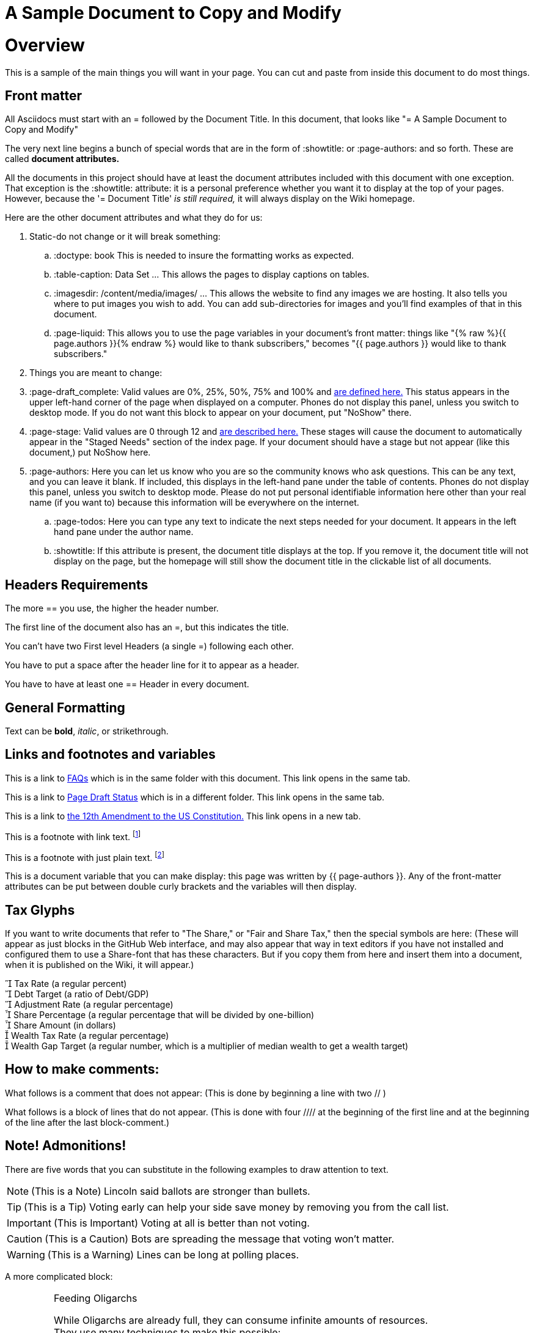 = A Sample Document to Copy and Modify
:doctype: book
:table-caption: Data Set
:imagesdir: /content/media/images/
:page-liquid:
:page-stage: NoShow
:page-draft_complete: 75%
:page-authors: Vector Hasting
:page-todos: Basically this one needs a few more thoughts on organizing and making sure basics are provided. It seems complicated. 
:showtitle:


= Overview

This is a sample of the main things you will want in your page. 
You can cut and paste from inside this document to do most things.

== Front matter

All Asciidocs must start with an = followed by the Document Title. 
In this document, that looks like "= A Sample Document to Copy and Modify"

The very next line begins a bunch of special words that are in the form of :showtitle: or :page-authors: and so forth. These are called *document attributes.*

All the documents in this project should have at least the document attributes included with this document with one exception. 
That exception is the :showtitle: attribute: it is a personal preference whether you want it to display at the top of your pages. 
However, because the '= Document Title' _is still required,_ it will always display on the Wiki homepage.

Here are the other document attributes and what they do for us:

. Static-do not change or it will break something:
.. :doctype: book This is needed to insure the formatting works as expected. 
.. :table-caption: Data Set …​ This allows the pages to display captions on tables.
.. :imagesdir: /content/media/images/ …​ This allows the website to find any images we are hosting. It also tells you where to put images you wish to add. You can add sub-directories for images and you’ll find examples of that in this document.
.. :page-liquid: This allows you to use the page variables in your document's front matter: things like "{% raw %}{{ page.authors }}{% endraw %} would like to thank subscribers," becomes "{{ page.authors }} would like to thank subscribers." 
. Things you are meant to change:
. :page-draft_complete: Valid values are 0%, 25%, 50%, 75% and 100% and link:/content/Page_Draft_Status.html[are defined here.] This status appears in the upper left-hand corner of the page when displayed on a computer. Phones do not display this panel, unless you switch to desktop mode. If you do not want this block to appear on your document, put "NoShow" there. 
. :page-stage: Valid values are 0 through 12 and link:/content/Stages_Defined.html[are described here.] These stages will cause
the document to automatically appear in the "Staged Needs" section of the index page. If your document should have a stage but not appear (like this document,) put NoShow here. 
. :page-authors: Here you can let us know who you are so the community knows who ask questions. This can be any text, and you can leave it blank. If included, this displays in the left-hand pane under the table of contents. Phones do not display this panel, unless you switch to desktop mode. Please do not put personal identifiable information here other than your real name (if you want to) because this information will be everywhere on the internet. 
.. :page-todos: Here you can type any text to indicate the next steps needed for your document. It appears in the left hand pane under the author name. 
.. :showtitle: If this attribute is present, the document title displays at the top. If you remove it, the document title will not display on the page, but the homepage will still show the document title in the clickable list of all documents.

== Headers Requirements

The more == you use, the higher the header number. 

The first line of the document also has an =, but this indicates the title. 

You can't have two First level Headers (a single =) following each other.

You have to put a space after the header line for it to appear as a header. 

You have to have at least one == Header in every document. 

== General Formatting

Text can be *bold*, _italic_, or [.line-through]#strikethrough#.

== Links and footnotes and variables

This is a link to <<070_faq.adoc#,FAQs>> which is in the same folder with this document. 
This link opens in the same tab.

This is a link to <</content/page_draft_status.adoc#,Page Draft Status>> which is in a different folder. 
This link opens in the same tab.

This is a link to link:https://constitution.congress.gov/constitution/amendment-12/["the 12th Amendment to the US Constitution.", window=read-later,opts="noopener,nofollow"] 
This link opens in a new tab.

This is a footnote with link text. footnote:[This footnote links to the link:https://constitution.congress.gov/constitution/amendment-12/["12th Amendment to the US Constitution", window=read-later,opts="noopener,nofollow"]] 

This is a footnote with just plain text. footnote:[This footnote only tells us something detailed. ] 

This is a document variable that you can make display: this page was written by {{ page-authors }}. 
Any of the front-matter attributes can be put between double curly brackets and the variables will then display. 

== Tax Glyphs

If you want to write documents that refer to "The Share," or "Fair and Share Tax," then the special symbols are here:
(These will appear as just blocks in the GitHub Web interface, and may also appear that way in text editors if you have not installed and configured them to use a Share-font that has these characters. 
But if you copy them from here and insert them into a document, when it is published on the Wiki, it will appear.)

   Tax Rate (a regular percent) +
   Debt Target (a ratio of Debt/GDP) +
   Adjustment Rate (a regular percentage) +
   Share Percentage (a regular percentage that will be divided by one-billion) +
   Share Amount (in dollars) +
   Wealth Tax Rate (a regular percentage) +
   Wealth Gap Target (a regular number, which is a multiplier of median wealth to get a wealth target) +

== How to make comments:

What follows is a comment that does not appear: (This is done by
beginning a line with two // )

What follows is a block of lines that do not appear. (This is done with
four //// at the beginning of the first line and at the beginning of the
line after the last block-comment.)

== Note! Admonitions!

There are five words that you can substitute in the following examples to draw attention to text. 

NOTE: (This is a Note) Lincoln said ballots are stronger than bullets.

TIP: (This is a Tip) Voting early can help your side save money by removing you from the call list. 

IMPORTANT: (This is Important) Voting at all is better than not voting.

CAUTION: (This is a Caution) Bots are spreading the message that voting won't matter. 

WARNING: (This is a Warning) Lines can be long at polling places. 

A more complicated block:

[IMPORTANT]
.Feeding Oligarchs
====
While Oligarchs are already full, they can consume infinite amounts of resources. +
They use many techniques to make this possible:

* Corporate structures
* Political influence
====

== Lists: Unordered

* This is an unordered list following a header.
* This is an unordered list following a header.
* This is an unordered list following a header.

== Lists: Ordered

. This is an ordered list following a header.
. This is an ordered list following a header.
. This is an ordered list following a header.

== Tables

This is a table:

.Data Set 1. Mmm good things
[width="100%",cols="25%,50%,25%",options="header",]
|===
|Head1 |Heading number two |Col 3
|ok |good swedish fish |nice
|out of stock |good and plenty |nice
|ok |good [.red]#oreos# |hmm
|ok |good [.yellow-background]#zoute# drop |yumm
|===


== A Horizontal Rule

There are three ways to make horizontal lines. 
Each method is used once below this text. 

---

***

___

== Images: 

Note that the :imagesdir: document attribute at the beginning of this document makes Jekyll and asciidoc look in that directory fo the image. 
So you only need to provide the pathname starting from within the _content/Media/Images/ directory. 
Also note: the actual directory on disk is "_content" but it is labeled "content" because the Jekyll software removes the underscore in creating the website. 

Default size from the root directory: (note that you need a blank after this text or the image will not display)

image::by-sa.png[CC BY-SA, alt = "The Deed Shield"]

Default size from a sub-directory:

image::icons/shareonblur150.png[Share Icon, alt="The Share Icon"]

Override size:

image::icons/shareonblur150.png[Share Icon, alt="The Share Icon" width=100, height = 100]

Caption:

image::by-sa.png[CC BY-SA, the Deed Icon, width=200,height=100, title="This is the BY-SA 4.0 Deed Shield"] 

Image to the right of text:

== Embedding Other Media

To embed media from a source like YouTube or Spotify, get embed code from that platform (usually available somewhere in the "Share" options).

In the document, where you want it to appear, put two sets of four plus marks, ++++ with a blank line before and after both lines. 

See <</content/phase_x_misc/lyrics/010_battle_hymn_for_fair_and_share.adoc#,Lyrics for Battle Hymn for Fair and Share>> for an example of embedding a Spotify song. 

== Definition lists

Asciidoc syntax:

Name::
  Godzilla
Born::
  1952
Birthplace::
  Japan
Color::
  Green

== Next Step Resources:

Here is the collection of Contributing docs. 
Feel free to contribute to Contributing!

<</content/contributing/010_getting_started_contributing.adoc#,Getting Started Contributing.>>

<</content/contributing/020_overview_of_the_environment.adoc#,Overview of the Environment.>>

<</content/contributing/030_how_to_add_or_edit_pages.adoc#,Adding and Editing Pages on GitHub.>>

<</content/contributing/040_how_to_publish_your_edits.adoc#,How to Publish Your Contributions.>>

<</content/contributing/050_guidelines_for_pages.adoc#,Guidelines and Standards for Pages.>>

<</content/contributing/060_sample_document.adoc#,A Sample Document to Copy and Modify.>>
(This document.)

<</content/contributing/070_faq.adoc#,FAQ: Frequently Asked Questions; and how to get more Help.>>

There is also a link:https://www.reddit.com/r/ProjectLiberty2029/["subreddit for discussion and support.", window=read-later,opts="noopener,nofollow"]

We also have a link:https://github.com/ProjectLiberty2029/ProjectLiberty2029.github.io/discussions["discussions area on GitHub itself.", window=read-later,opts="noopener,nofollow"]
